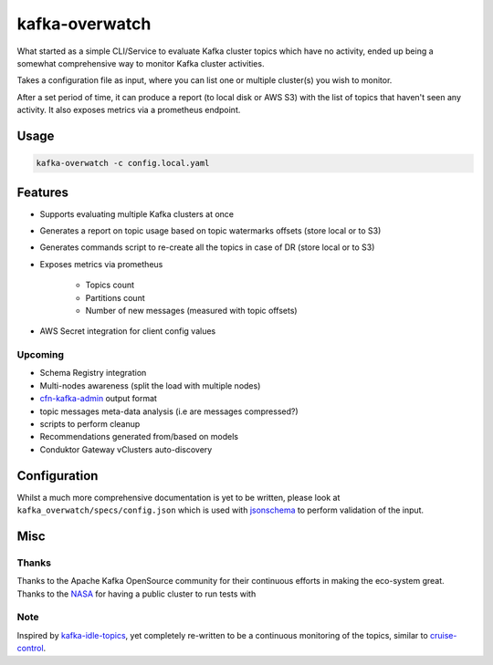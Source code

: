 ========================================
kafka-overwatch
========================================

What started as a simple CLI/Service to evaluate Kafka cluster topics which have no activity,
ended up being a somewhat comprehensive way to monitor Kafka cluster activities.

Takes a configuration file as input, where you can list one or multiple cluster(s) you wish to monitor.

After a set period of time, it can produce a report (to local disk or AWS S3) with the list of topics that haven't seen any activity.
It also exposes metrics via a prometheus endpoint.

Usage
========

.. code-block::

    kafka-overwatch -c config.local.yaml

Features
==========

* Supports evaluating multiple Kafka clusters at once
* Generates a report on topic usage based on topic watermarks offsets (store local or to S3)
* Generates commands script to re-create all the topics in case of DR (store local or to S3)

* Exposes metrics via prometheus

    * Topics count
    * Partitions count
    * Number of new messages (measured with topic offsets)

* AWS Secret integration for client config values

Upcoming
----------

* Schema Registry integration
* Multi-nodes awareness (split the load with multiple nodes)
* `cfn-kafka-admin`_ output format
* topic messages meta-data analysis (i.e are messages compressed?)
* scripts to perform cleanup
* Recommendations generated from/based on models
* Conduktor Gateway vClusters auto-discovery


Configuration
===============

Whilst a much more comprehensive documentation is yet to be written, please look at ``kafka_overwatch/specs/config.json``
which is used with `jsonschema`_ to perform validation of the input.

Misc
=====

Thanks
-------

Thanks to the Apache Kafka OpenSource community for their continuous efforts in making the eco-system great.
Thanks to the `NASA`_ for having a public cluster to run tests with

Note
-----

Inspired by `kafka-idle-topics`_, yet completely re-written to be a continuous monitoring of the topics,
similar to `cruise-control`_.

.. _EMF: https://docs.aws.amazon.com/AmazonCloudWatch/latest/monitoring/CloudWatch_Embedded_Metric_Format_Specification.html
.. _kafka-idle-topics: https://github.com/abraham-leal/kafka-idle-topics
.. _cfn-kafka-admin: https://github.com/compose-x/cfn-kafka-admin
.. _cruise-control: https://github.com/linkedin/cruise-control
.. _jsonschema: https://pypi.org/project/jsonschema/
.. _NASA: https://www.nasa.gov/
